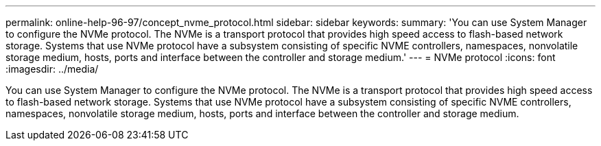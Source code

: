 ---
permalink: online-help-96-97/concept_nvme_protocol.html
sidebar: sidebar
keywords: 
summary: 'You can use System Manager to configure the NVMe protocol. The NVMe is a transport protocol that provides high speed access to flash-based network storage. Systems that use NVMe protocol have a subsystem consisting of specific NVME controllers, namespaces, nonvolatile storage medium, hosts, ports and interface between the controller and storage medium.'
---
= NVMe protocol
:icons: font
:imagesdir: ../media/

[.lead]
You can use System Manager to configure the NVMe protocol. The NVMe is a transport protocol that provides high speed access to flash-based network storage. Systems that use NVMe protocol have a subsystem consisting of specific NVME controllers, namespaces, nonvolatile storage medium, hosts, ports and interface between the controller and storage medium.
